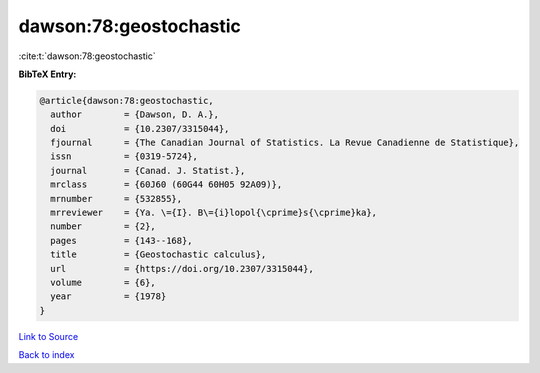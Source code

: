 dawson:78:geostochastic
=======================

:cite:t:`dawson:78:geostochastic`

**BibTeX Entry:**

.. code-block:: bibtex

   @article{dawson:78:geostochastic,
     author        = {Dawson, D. A.},
     doi           = {10.2307/3315044},
     fjournal      = {The Canadian Journal of Statistics. La Revue Canadienne de Statistique},
     issn          = {0319-5724},
     journal       = {Canad. J. Statist.},
     mrclass       = {60J60 (60G44 60H05 92A09)},
     mrnumber      = {532855},
     mrreviewer    = {Ya. \={I}. B\={i}lopol{\cprime}s{\cprime}ka},
     number        = {2},
     pages         = {143--168},
     title         = {Geostochastic calculus},
     url           = {https://doi.org/10.2307/3315044},
     volume        = {6},
     year          = {1978}
   }

`Link to Source <https://doi.org/10.2307/3315044},>`_


`Back to index <../By-Cite-Keys.html>`_
